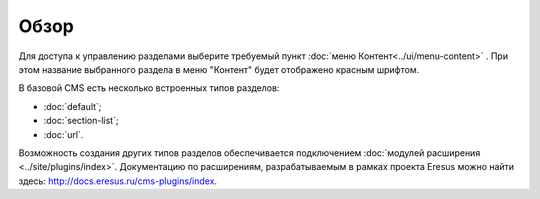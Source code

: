 Обзор
=====

Для доступа к управлению разделами выберите требуемый пункт :doc:`меню Контент<../ui/menu-content>` . При этом название выбранного раздела в меню "Контент" будет отображено красным шрифтом.

В базовой CMS есть несколько встроенных типов разделов:

* :doc:`default`;
* :doc:`section-list`;
* :doc:`url`.

Возможность создания других типов разделов обеспечивается подключением :doc:`модулей расширения <../site/plugins/index>`. Документацию по расширениям, разрабатываемым в рамках проекта Eresus можно найти здесь: `<http://docs.eresus.ru/cms-plugins/index>`_.

